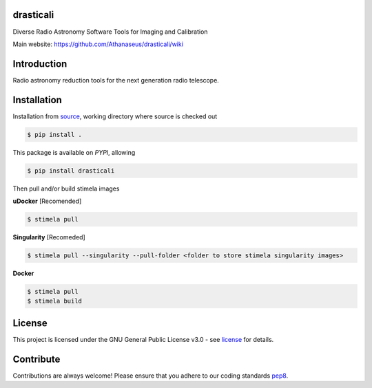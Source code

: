 ==========
drasticali
==========

|Pypi Version|
|Build Version|
|Python Versions|
|Project License|

Diverse Radio Astronomy Software Tools for Imaging and Calibration

Main website: https://github.com/Athanaseus/drasticali/wiki

==============
Introduction
==============

Radio astronomy reduction tools for the next generation radio telescope.

==============
Installation
==============

Installation from source_,
working directory where source is checked out

.. code-block:: bash
  
    $ pip install .

This package is available on *PYPI*, allowing

.. code-block:: bash
  
    $ pip install drasticali

Then pull and/or build stimela images

**uDocker** [Recomended]

.. code-block:: bash

    $ stimela pull

**Singularity** [Recomeded]

.. code-block:: bash

     $ stimela pull --singularity --pull-folder <folder to store stimela singularity images>

**Docker**

.. code-block:: bash

     $ stimela pull
     $ stimela build

=======
License
=======

This project is licensed under the GNU General Public License v3.0 - see license_ for details.

=============
Contribute
=============

Contributions are always welcome! Please ensure that you adhere to our coding
standards pep8_.

.. |Pypi Version| image:: https://img.shields.io/pypi/v/drasticali.svg
                  :target: https://pypi.python.org/pypi/drasticali
                  :alt:
.. |Build Version| image:: https://travis-ci.org/Athanaseus/drasticali.svg?branch=master
                  :target: https://travis-ci.org/Athanaseus/drasticali
                  :alt:

.. |Python Versions| image:: https://img.shields.io/pypi/pyversions/drasticali.svg
                     :target: https://pypi.python.org/pypi/drasticali/
                     :alt:

.. |Project License| image:: https://img.shields.io/badge/license-GPL-blue.svg
                     :target: https://github.com/Athanaseus/drasticali/blob/master/LICENSE
                     :alt:

.. _source: https://github.com/Athanaseus/Drastic
.. _license: https://github.com/Athanaseus/Drastic/blob/master/LICENSE
.. _pep8: https://www.python.org/dev/peps/pep-0008
